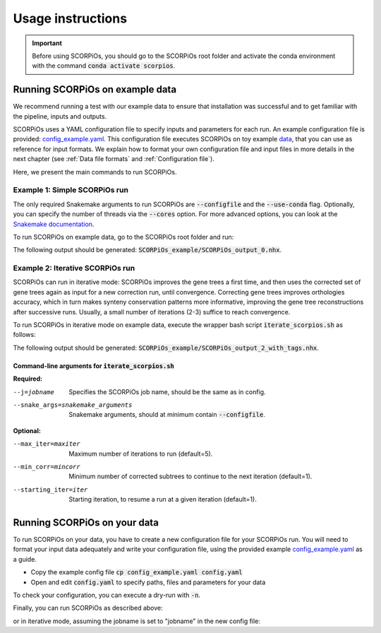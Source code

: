 Usage instructions
==================

.. important::
	Before using SCORPiOs, you should go to the SCORPiOs root folder and activate the conda environment with the command :code:`conda activate scorpios`.

Running SCORPiOs on example data
--------------------------------

We recommend running a test with our example data to ensure that installation was successful and to get familiar with the pipeline, inputs and outputs.

SCORPiOs uses a YAML configuration file to specify inputs and parameters for each run. An example configuration file is provided: `config_example.yaml <https://github.com/DyogenIBENS/SCORPIOS/blob/master/config_example.yaml>`_. This configuration file executes SCORPiOs on toy example `data <https://github.com/DyogenIBENS/SCORPIOS/blob/master/data/example/>`_, that you can use as reference for input formats. We explain how to format your own configuration file and input files in more details in the next chapter (see :ref:`Data file formats` and :ref:`Configuration file`).

Here, we present the main commands to run SCORPiOs.

Example 1: Simple SCORPiOs run
^^^^^^^^^^^^^^^^^^^^^^^^^^^^^^
 
The only required Snakemake arguments to run SCORPiOs are :code:`--configfile` and the :code:`--use-conda` flag. Optionally, you can specify the number of threads via the :code:`--cores` option. For more advanced options, you can look at the `Snakemake documentation <https://snakemake.readthedocs.io/en/stable/>`_.

To run SCORPiOs on example data, go to the SCORPiOs root folder and run:

.. prompt:: bash

	 snakemake --configfile config_example.yaml --use-conda --cores 4

The following output should be generated: :code:`SCORPiOs_example/SCORPiOs_output_0.nhx`.

Example 2: Iterative SCORPiOs run
^^^^^^^^^^^^^^^^^^^^^^^^^^^^^^^^^

SCORPiOs can run in iterative mode: SCORPiOs improves the gene trees a first time, and then uses the corrected set of gene trees again as input for a new correction run, until convergence. Correcting gene trees improves orthologies accuracy, which in turn makes synteny conservation patterns more informative, improving the gene tree reconstructions after successive runs. Usually, a small number of iterations (2-3) suffice to reach convergence.

To run SCORPiOs in iterative mode on example data, execute the wrapper bash script :code:`iterate_scorpios.sh` as follows:

.. prompt:: bash

	 bash iterate_scorpios.sh --j=example --snake_args="--configfile config_example.yaml"


The following output should be generated: :code:`SCORPiOs_example/SCORPiOs_output_2_with_tags.nhx`.

Command-line arguments for :code:`iterate_scorpios.sh`
""""""""""""""""""""""""""""""""""""""""""""""""""""""

**Required:**

--j=jobname  Specifies the SCORPiOs job name,
             should be the same as in config.

--snake_args=snakemake_arguments  Snakemake arguments, should at minimum contain :code:`--configfile`.

**Optional:**

--max_iter=maxiter  Maximum number of iterations to run (default=5).

--min_corr=mincorr  Minimum number of corrected subtrees to continue to the next iteration (default=1).

--starting_iter=iter  Starting iteration, to resume a run at a given iteration (default=1).


Running SCORPiOs on your data
-----------------------------

To run SCORPiOs on your data, you have to create a new configuration file for your SCORPiOs run. You will need to format your input data adequately and write your configuration file, using the provided example `config_example.yaml <https://github.com/DyogenIBENS/SCORPIOS/blob/master/config_example.yaml>`_ as a guide.

* Copy the example config file :code:`cp config_example.yaml config.yaml`
* Open and edit :code:`config.yaml` to specify paths, files and parameters for your data

To check your configuration, you can execute a dry-run with :code:`-n`.

.. prompt:: bash

	 snakemake --configfile config.yaml --use-conda -n

Finally, you can run SCORPiOs as described above:

.. prompt:: bash

	 snakemake --configfile config.yaml --use-conda

or in iterative mode, assuming the jobname is set to "jobname" in the new config file:

.. prompt:: bash

	 bash iterate_scorpios.sh --j=jobname --snake_args="--configfile config.yaml"
